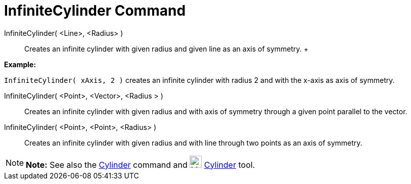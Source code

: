 = InfiniteCylinder Command

InfiniteCylinder( <Line>, <Radius> )::
  Creates an infinite cylinder with given radius and given line as an axis of symmetry.
  +

[EXAMPLE]

====

*Example:*

`InfiniteCylinder( xAxis, 2 )` creates an infinite cylinder with radius 2 and with the x-axis as axis of symmetry.

====

InfiniteCylinder( <Point>, <Vector>, <Radius > )::
  Creates an infinite cylinder with given radius and with axis of symmetry through a given point parallel to the vector.

InfiniteCylinder( <Point>, <Point>, <Radius> )::
  Creates an infinite cylinder with given radius and with line through two points as an axis of symmetry.

[NOTE]

====

*Note:* See also the xref:/commands/Cylinder_Command.adoc[Cylinder] command and image:24px-Mode_cylinder.svg.png[Mode
cylinder.svg,width=24,height=24] xref:/tools/Cylinder_Tool.adoc[Cylinder] tool.

====
